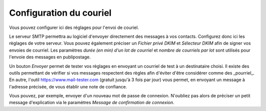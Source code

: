 Configuration du couriel
========================

Vous pouvez configurer ici des réglages pour l'envoi de couriel.

Le serveur SMTP permettra au logiciel d'envoyer directement des messages à vos contacts.
Configurez donc ici les règlages de votre serveur.
Vous pouvez également préciser un *Fichier privé DKIM* et *Sélecteur DKIM* afin de signer vos envoies de courriel.
Les paramètres *durée (en min) d'un lot de courriel* et *nombre de courriels par lot* sont utilisés pour l'envoie des messages en publipostage.

Un bouton *Envoyer* permet de tester vos règlages en envoyant un courriel de test à un destinataire choisi.
Il existe des outils permettant de vérifier si vos messages respectent des règles afin d'éviter d'être considérer comme des _pourriel_.
En autre, l'outil https://www.mail-tester.com (gratuit jusqu'à 3 fois par jour) vous permet, en envoyant un message à l'adresse précisée, de vous établir une note de confiance. 

Vous pouvez, par exemple, envoyer d'un nouveau mot de passe de connexion.
N'oubliez pas alors de préciser un petit message d'explication via le paramètres *Message de confirmation de connexion*.
